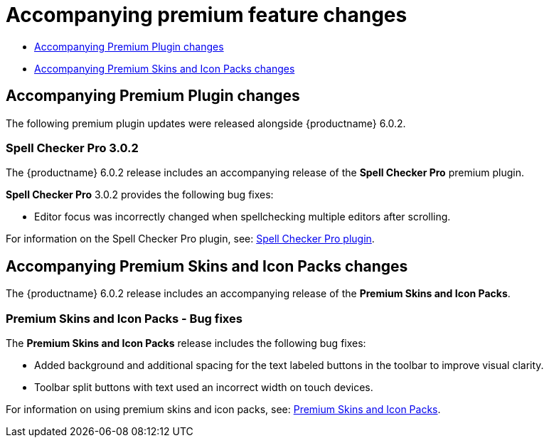 = Accompanying premium feature changes

:navtitle: Premium Features
:description: Premium feature changes accompanying TinyMCE 6.0.2
:keywords: releasenotes, premium, bugfixes

* xref:accompanying-premium-plugin-changes[Accompanying Premium Plugin changes]
* xref:accompanying-premium-skins-and-icon-packs-changes[Accompanying Premium Skins and Icon Packs changes]

[[accompanying-premium-plugin-changes]]
== Accompanying Premium Plugin changes

The following premium plugin updates were released alongside {productname} 6.0.2.

=== Spell Checker Pro 3.0.2

The {productname} 6.0.2 release includes an accompanying release of the **Spell Checker Pro** premium plugin.

**Spell Checker Pro** 3.0.2 provides the following bug fixes:

* Editor focus was incorrectly changed when spellchecking multiple editors after scrolling.

For information on the Spell Checker Pro plugin, see: xref:introduction-to-tiny-spellchecker.adoc[Spell Checker Pro plugin].

[[accompanying-premium-skins-and-icon-packs-changes]]
== Accompanying Premium Skins and Icon Packs changes

The {productname} 6.0.2 release includes an accompanying release of the **Premium Skins and Icon Packs**.

=== Premium Skins and Icon Packs - Bug fixes

The **Premium Skins and Icon Packs** release includes the following bug fixes:

* Added background and additional spacing for the text labeled buttons in the toolbar to improve visual clarity.
* Toolbar split buttons with text used an incorrect width on touch devices.

For information on using premium skins and icon packs, see: xref:premium-skins-and-icons.adoc[Premium Skins and Icon Packs].
